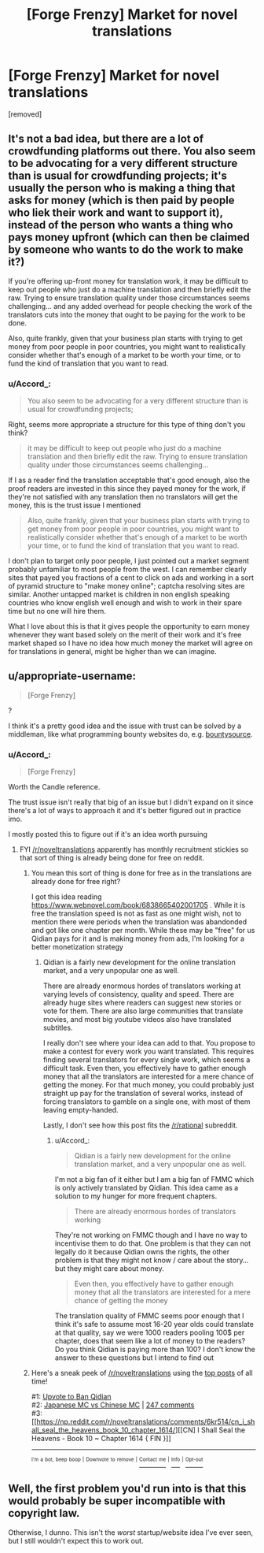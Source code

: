 #+TITLE: [Forge Frenzy] Market for novel translations

* [Forge Frenzy] Market for novel translations
:PROPERTIES:
:Author: Accord_
:Score: 0
:DateUnix: 1524415863.0
:DateShort: 2018-Apr-22
:END:
[removed]


** It's not a bad idea, but there are a lot of crowdfunding platforms out there. You also seem to be advocating for a very different structure than is usual for crowdfunding projects; it's usually the person who is making a thing that asks for money (which is then paid by people who liek their work and want to support it), instead of the person who wants a thing who pays money upfront (which can then be claimed by someone who wants to do the work to make it?)

If you're offering up-front money for translation work, it may be difficult to keep out people who just do a machine translation and then briefly edit the raw. Trying to ensure translation quality under those circumstances seems challenging... and any added overhead for people checking the work of the translators cuts into the money that ought to be paying for the work to be done.

Also, quite frankly, given that your business plan starts with trying to get money from poor people in poor countries, you might want to realistically consider whether that's enough of a market to be worth your time, or to fund the kind of translation that you want to read.
:PROPERTIES:
:Author: Endovior
:Score: 3
:DateUnix: 1524417017.0
:DateShort: 2018-Apr-22
:END:

*** u/Accord_:
#+begin_quote
  You also seem to be advocating for a very different structure than is usual for crowdfunding projects;
#+end_quote

Right, seems more appropriate a structure for this type of thing don't you think?

#+begin_quote
  it may be difficult to keep out people who just do a machine translation and then briefly edit the raw. Trying to ensure translation quality under those circumstances seems challenging...
#+end_quote

If I as a reader find the translation acceptable that's good enough, also the proof readers are invested in this since they payed money for the work, if they're not satisfied with any translation then no translators will get the money, this is the trust issue I mentioned

#+begin_quote
  Also, quite frankly, given that your business plan starts with trying to get money from poor people in poor countries, you might want to realistically consider whether that's enough of a market to be worth your time, or to fund the kind of translation that you want to read.
#+end_quote

I don't plan to target only poor people, I just pointed out a market segment probably unfamiliar to most people from the west. I can remember clearly sites that payed you fractions of a cent to click on ads and working in a sort of pyramid structure to "make money online"; captcha resolving sites are similar. Another untapped market is children in non english speaking countries who know english well enough and wish to work in their spare time but no one will hire them.

What I love about this is that it gives people the opportunity to earn money whenever they want based solely on the merit of their work and it's free market shaped so I have no idea how much money the market will agree on for translations in general, might be higher than we can imagine.
:PROPERTIES:
:Author: Accord_
:Score: 1
:DateUnix: 1524417538.0
:DateShort: 2018-Apr-22
:END:


** u/appropriate-username:
#+begin_quote
  [Forge Frenzy]
#+end_quote

?

I think it's a pretty good idea and the issue with trust can be solved by a middleman, like what programming bounty websites do, e.g. [[https://www.bountysource.com/][bountysource]].
:PROPERTIES:
:Author: appropriate-username
:Score: 2
:DateUnix: 1524416417.0
:DateShort: 2018-Apr-22
:END:

*** u/Accord_:
#+begin_quote
  [Forge Frenzy]
#+end_quote

Worth the Candle reference.

The trust issue isn't really that big of an issue but I didn't expand on it since there's a lot of ways to approach it and it's better figured out in practice imo.

I mostly posted this to figure out if it's an idea worth pursuing
:PROPERTIES:
:Author: Accord_
:Score: 1
:DateUnix: 1524416513.0
:DateShort: 2018-Apr-22
:END:

**** FYI [[/r/noveltranslations]] apparently has monthly recruitment stickies so that sort of thing is already being done for free on reddit.
:PROPERTIES:
:Author: appropriate-username
:Score: 3
:DateUnix: 1524416954.0
:DateShort: 2018-Apr-22
:END:

***** You mean this sort of thing is done for free as in the translations are already done for free right?

I got this idea reading [[https://www.webnovel.com/book/6838665402001705]] . While it is free the translation speed is not as fast as one might wish, not to mention there were periods when the translation was abandonded and got like one chapter per month. While these may be "free" for us Qidian pays for it and is making money from ads, I'm looking for a better monetization strategy
:PROPERTIES:
:Author: Accord_
:Score: 2
:DateUnix: 1524417709.0
:DateShort: 2018-Apr-22
:END:

****** Qidian is a fairly new development for the online translation market, and a very unpopular one as well.

There are already enormous hordes of translators working at varying levels of consistency, quality and speed. There are already huge sites where readers can suggest new stories or vote for them. There are also large communities that translate movies, and most big youtube videos also have translated subtitles.

I really don't see where your idea can add to that. You propose to make a contest for every work you want translated. This requires finding several translators for every single work, which seems a difficult task. Even then, you effectively have to gather enough money that all the translators are interested for a mere chance of getting the money. For that much money, you could probably just straight up pay for the translation of several works, instead of forcing translators to gamble on a single one, with most of them leaving empty-handed.

Lastly, I don't see how this post fits the [[/r/rational]] subreddit.
:PROPERTIES:
:Author: torac
:Score: 1
:DateUnix: 1524428570.0
:DateShort: 2018-Apr-23
:END:

******* u/Accord_:
#+begin_quote
  Qidian is a fairly new development for the online translation market, and a very unpopular one as well.
#+end_quote

I'm not a big fan of it either but I am a big fan of FMMC which is only actively translated by Qidian. This idea came as a solution to my hunger for more frequent chapters.

#+begin_quote
  There are already enormous hordes of translators working
#+end_quote

They're not working on FMMC though and I have no way to incentivise them to do that. One problem is that they can not legally do it because Qidian owns the rights, the other problem is that they might not know / care about the story... but they might care about money.

#+begin_quote
  Even then, you effectively have to gather enough money that all the translators are interested for a mere chance of getting the money
#+end_quote

The translation quality of FMMC seems poor enough that I think it's safe to assume most 16-20 year olds could translate at that quality, say we were 1000 readers pooling 100$ per chapter, does that seem like a lot of money to the readers? Do you think Qidian is paying more than 100? I don't know the answer to these questions but I intend to find out
:PROPERTIES:
:Author: Accord_
:Score: 1
:DateUnix: 1524462762.0
:DateShort: 2018-Apr-23
:END:


***** Here's a sneak peek of [[/r/noveltranslations]] using the [[https://np.reddit.com/r/noveltranslations/top/?sort=top&t=all][top posts]] of all time!

#1: [[https://np.reddit.com/r/noveltranslations/comments/6pndj4/upvote_to_ban_qidian/][Upvote to Ban Qidian]]\\
#2: [[https://i.redd.it/98gw62cv80vz.png][Japanese MC vs Chinese MC]] | [[https://np.reddit.com/r/noveltranslations/comments/79pece/japanese_mc_vs_chinese_mc/][247 comments]]\\
#3: [[https://np.reddit.com/r/noveltranslations/comments/6kr514/cn_i_shall_seal_the_heavens_book_10_chapter_1614/][[CN] I Shall Seal the Heavens - Book 10 ~ Chapter 1614 { FIN }]]

--------------

^{^{I'm}} ^{^{a}} ^{^{bot,}} ^{^{beep}} ^{^{boop}} ^{^{|}} ^{^{Downvote}} ^{^{to}} ^{^{remove}} ^{^{|}} [[https://www.reddit.com/message/compose/?to=sneakpeekbot][^{^{Contact}} ^{^{me}}]] ^{^{|}} [[https://np.reddit.com/r/sneakpeekbot/][^{^{Info}}]] ^{^{|}} [[https://np.reddit.com/r/sneakpeekbot/comments/7o7jnj/blacklist/][^{^{Opt-out}}]]
:PROPERTIES:
:Author: sneakpeekbot
:Score: 1
:DateUnix: 1524416957.0
:DateShort: 2018-Apr-22
:END:


** Well, the first problem you'd run into is that this would probably be super incompatible with copyright law.

Otherwise, I dunno. This isn't the /worst/ startup/website idea I've ever seen, but I still wouldn't expect this to work out.
:PROPERTIES:
:Author: CouteauBleu
:Score: 2
:DateUnix: 1524477380.0
:DateShort: 2018-Apr-23
:END:
